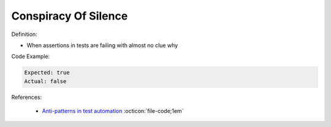 Conspiracy Of Silence
^^^^^
Definition:

* When assertions in tests are failing with almost no clue why


Code Example:

.. code-block::

  Expected: true
  Actual: false

References:

 * `Anti-patterns in test automation <https://www.codementor.io/@mgawinecki/anti-patterns-in-test-automation-101c6vm5jz>`_ :octicon:`file-code;1em`

